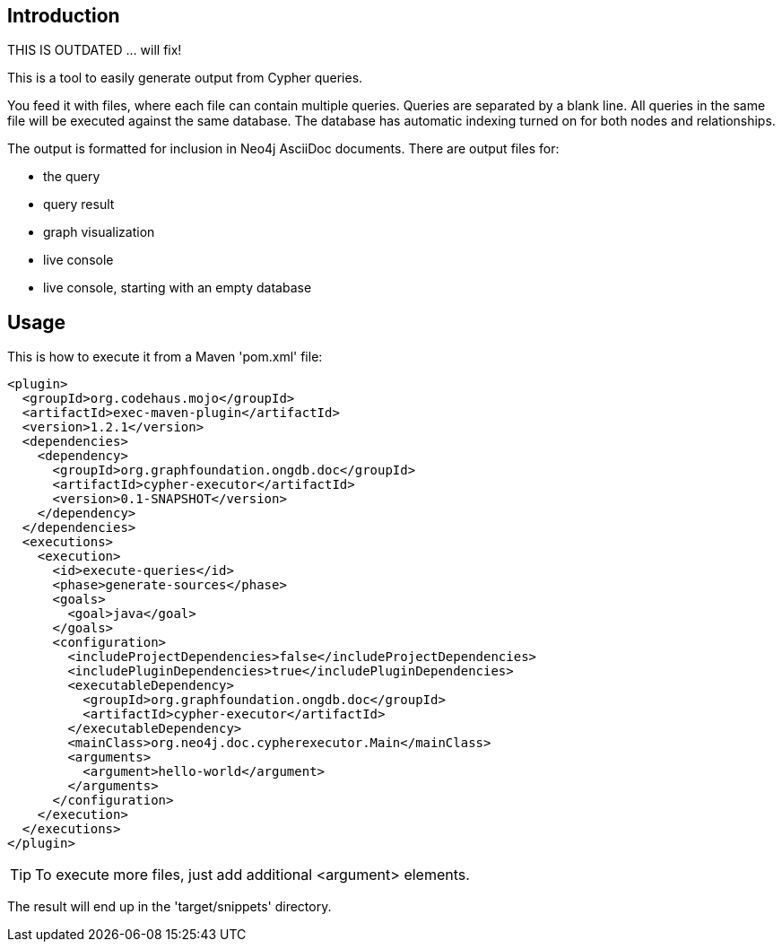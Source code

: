 == Introduction

THIS IS OUTDATED ... will fix!

This is a tool to easily generate output from Cypher queries.

You feed it with files, where each file can contain multiple queries.
Queries are separated by a blank line.
All queries in the same file will be executed against the same database.
The database has automatic indexing turned on for both nodes and relationships.

The output is formatted for inclusion in Neo4j AsciiDoc documents.
There are output files for:

* the query
* query result
* graph visualization
* live console
* live console, starting with an empty database

== Usage

This is how to execute it from a Maven 'pom.xml' file:

----
<plugin>
  <groupId>org.codehaus.mojo</groupId>
  <artifactId>exec-maven-plugin</artifactId>
  <version>1.2.1</version>
  <dependencies>
    <dependency>
      <groupId>org.graphfoundation.ongdb.doc</groupId>
      <artifactId>cypher-executor</artifactId>
      <version>0.1-SNAPSHOT</version>
    </dependency>
  </dependencies>
  <executions>
    <execution>
      <id>execute-queries</id>
      <phase>generate-sources</phase>
      <goals>
        <goal>java</goal>
      </goals>
      <configuration>
        <includeProjectDependencies>false</includeProjectDependencies>
        <includePluginDependencies>true</includePluginDependencies>
        <executableDependency>
          <groupId>org.graphfoundation.ongdb.doc</groupId>
          <artifactId>cypher-executor</artifactId>
        </executableDependency>
        <mainClass>org.neo4j.doc.cypherexecutor.Main</mainClass>
        <arguments>
          <argument>hello-world</argument>
        </arguments>
      </configuration>
    </execution>
  </executions>
</plugin>
----

TIP: To execute more files, just add additional +<argument>+ elements.

The result will end up in the 'target/snippets' directory.


